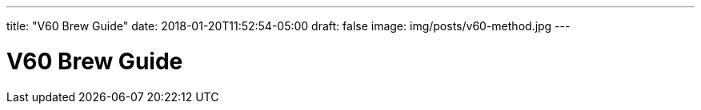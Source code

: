 ---
title: "V60 Brew Guide"
date: 2018-01-20T11:52:54-05:00
draft: false
image: img/posts/v60-method.jpg
---

= V60 Brew Guide
